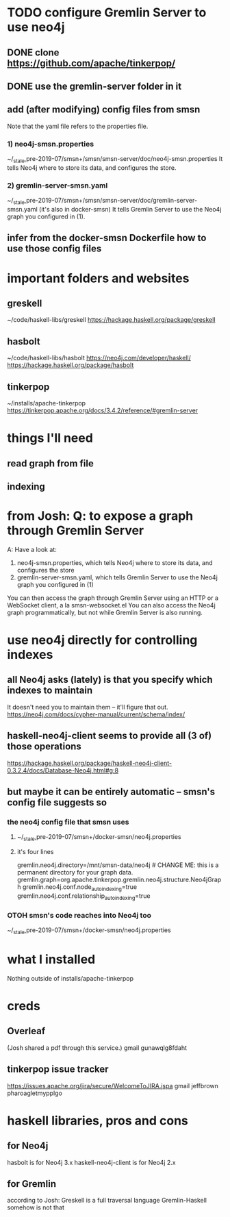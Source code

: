 * TODO configure Gremlin Server to use neo4j
** DONE clone https://github.com/apache/tinkerpop/
** DONE use the gremlin-server folder in it
** add (after modifying) config files from smsn
Note that the yaml file refers to the properties file.
*** 1) neo4j-smsn.properties
~/_stale,pre-2019-07/smsn+/smsn/smsn-server/doc/neo4j-smsn.properties
It tells Neo4j where to store its data, and configures the store.
*** 2) gremlin-server-smsn.yaml
~/_stale,pre-2019-07/smsn+/smsn/smsn-server/doc/gremlin-server-smsn.yaml
  (it's also in docker-smsn)
It tells Gremlin Server to use the Neo4j graph you configured in (1).
** infer from the docker-smsn Dockerfile how to use those config files
* important folders and websites
** greskell
~/code/haskell-libs/greskell
https://hackage.haskell.org/package/greskell
** hasbolt
~/code/haskell-libs/hasbolt
https://neo4j.com/developer/haskell/
https://hackage.haskell.org/package/hasbolt
** tinkerpop
~/installs/apache-tinkerpop
https://tinkerpop.apache.org/docs/3.4.2/reference/#gremlin-server
* things I'll need
** read graph from file
** indexing
* from Josh: Q: to expose a graph through Gremlin Server
A: Have a look at:
    1) neo4j-smsn.properties, which tells Neo4j where to store its data, and configures the store
    2) gremlin-server-smsn.yaml, which tells Gremlin Server to use the Neo4j graph you configured in (1)
You can then access the graph through Gremlin Server using an HTTP or a WebSocket client, a la smsn-websocket.el
You can also access the Neo4j graph programmatically, but not while Gremlin Server is also running.
* use neo4j directly for controlling indexes
** all Neo4j asks (lately) is that you specify which indexes to maintain
It doesn't need you to maintain them -- it'll figure that out.
https://neo4j.com/docs/cypher-manual/current/schema/index/
** haskell-neo4j-client seems to provide all (3 of) those operations
https://hackage.haskell.org/package/haskell-neo4j-client-0.3.2.4/docs/Database-Neo4j.html#g:8
** but maybe it can be entirely automatic -- smsn's config file suggests so
*** the neo4j config file that smsn uses
**** ~/_stale,pre-2019-07/smsn+/docker-smsn/neo4j.properties
**** it's four lines
  gremlin.neo4j.directory=/mnt/smsn-data/neo4j # CHANGE ME: this is a permanent directory for your graph data.
  gremlin.graph=org.apache.tinkerpop.gremlin.neo4j.structure.Neo4jGraph
  gremlin.neo4j.conf.node_auto_indexing=true
  gremlin.neo4j.conf.relationship_auto_indexing=true
*** OTOH smsn's code reaches into Neo4j too
~/_stale,pre-2019-07/smsn+/docker-smsn/neo4j.properties
* what I installed
Nothing outside of
  installs/apache-tinkerpop
* creds
** Overleaf
(Josh shared a pdf through this service.)
gmail
gunawqlg8fdaht
** tinkerpop issue tracker
https://issues.apache.org/jira/secure/WelcomeToJIRA.jspa
gmail
jeffbrown
pharoagletmypplgo
* haskell libraries, pros and cons
** for Neo4j
hasbolt is for Neo4j 3.x
haskell-neo4j-client is for Neo4j 2.x
** for Gremlin
according to Josh:
  Greskell is a full traversal language
  Gremlin-Haskell somehow is not that
